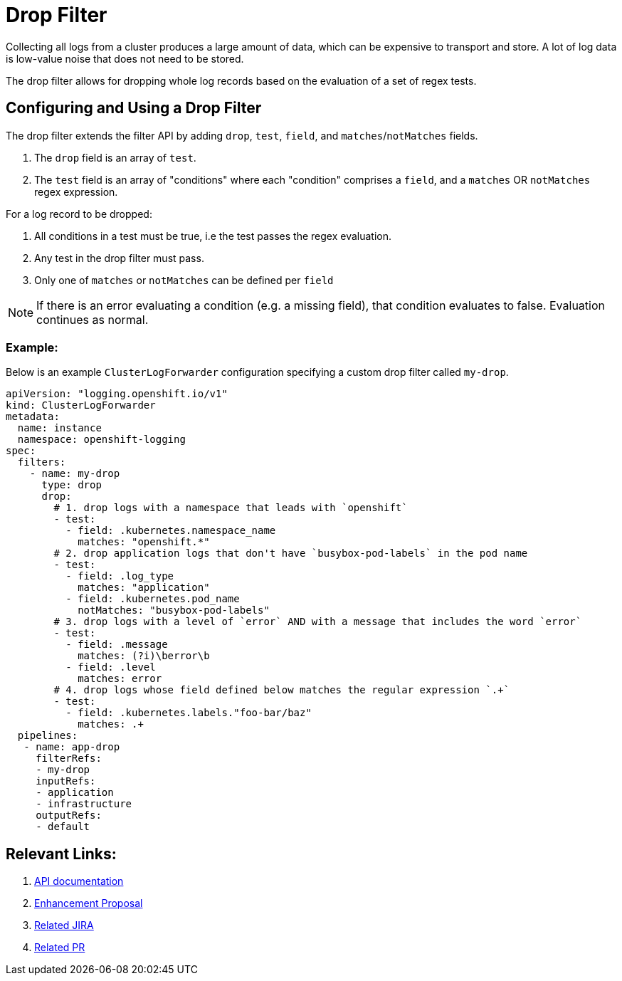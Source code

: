 = Drop Filter

Collecting all logs from a cluster produces a large amount of data, which can be expensive to transport and store. A lot of log data is low-value noise that does not need to be stored.

The drop filter allows for dropping whole log records based on the evaluation of a set of regex tests.

== Configuring and Using a Drop Filter

The drop filter extends the filter API by adding `drop`, `test`, `field`, and `matches`/`notMatches` fields. 

1. The `drop` field is an array of `test`.
2. The `test` field is an array of "conditions" where each "condition" comprises a `field`, and a `matches` OR `notMatches` regex expression.

For a log record to be dropped:

1. All conditions in a test must be true, i.e the test passes the regex evaluation.
2. Any test in the drop filter must pass.
3. Only one of `matches` or `notMatches` can be defined per `field`

NOTE: If there is an error evaluating a condition (e.g. a missing field), that condition evaluates to false. Evaluation continues as normal.

=== Example:

Below is an example `ClusterLogForwarder` configuration specifying a custom drop filter called `my-drop`.

[source,yaml]
----
apiVersion: "logging.openshift.io/v1"
kind: ClusterLogForwarder
metadata:
  name: instance 
  namespace: openshift-logging 
spec:
  filters:
    - name: my-drop
      type: drop
      drop:
        # 1. drop logs with a namespace that leads with `openshift`
        - test:
          - field: .kubernetes.namespace_name
            matches: "openshift.*"
        # 2. drop application logs that don't have `busybox-pod-labels` in the pod name
        - test:
          - field: .log_type
            matches: "application"
          - field: .kubernetes.pod_name
            notMatches: "busybox-pod-labels"
        # 3. drop logs with a level of `error` AND with a message that includes the word `error`
        - test:
          - field: .message
            matches: (?i)\berror\b
          - field: .level
            matches: error
        # 4. drop logs whose field defined below matches the regular expression `.+`
        - test:
          - field: .kubernetes.labels."foo-bar/baz"
            matches: .+
  pipelines:
   - name: app-drop
     filterRefs:
     - my-drop
     inputRefs: 
     - application
     - infrastructure
     outputRefs:
     - default
----

== Relevant Links:

1. link:../../../../apis/logging/v1/filter_types.go[API documentation]
2. https://github.com/openshift/enhancements/blob/a6a1feb9cceb0b61960bcf00f292cb0d04ee3753/enhancements/cluster-logging/content-filter.md#drop-filters[Enhancement Proposal]
3. https://issues.redhat.com/browse/LOG-2803[Related JIRA]
4. https://github.com/openshift/cluster-logging-operator/pull/2339[Related PR]